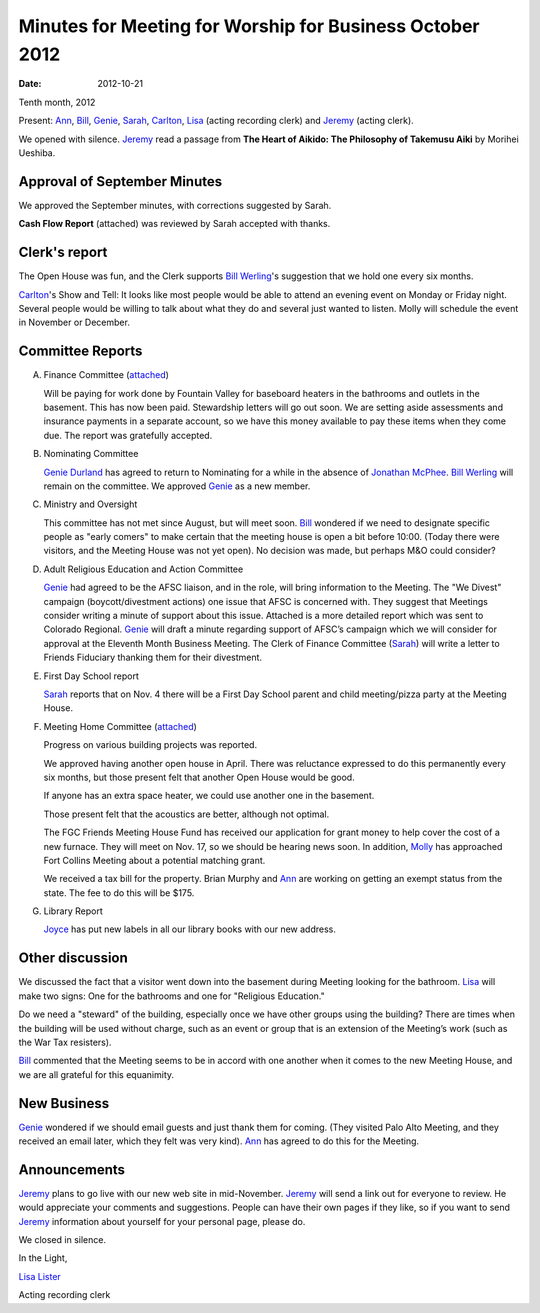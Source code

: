 =========================================================
Minutes for Meeting for Worship for Business October 2012
=========================================================
:Date: $Date: 2012-10-21 11:22:00 +0000 (Sun, 21 October 2012) $
Tenth month, 2012

Present: `Ann`_, `Bill`_, `Genie`_, `Sarah`_, `Carlton`_, `Lisa`_ (acting recording clerk) 
and `Jeremy`_ (acting clerk).

We opened with silence.  `Jeremy`_ read a passage from **The Heart of Aikido: The Philosophy of Takemusu 
Aiki** by Morihei Ueshiba.

Approval of September Minutes
-----------------------------
We approved the September minutes, with corrections suggested by Sarah.

**Cash Flow Report** (attached) was reviewed by Sarah accepted with thanks.

Clerk's report
--------------
The Open House was fun, and the Clerk supports `Bill Werling`_'s suggestion that 
we hold one every six months.
		
`Carlton`_'s Show and Tell:  It looks like most people would be able to attend 
an evening event on Monday or Friday night.  Several people would be willing to 
talk about what they do and several just wanted to listen.  Molly will schedule 
the event in November or December.


Committee Reports
-----------------
A. Finance Committee (`attached </committees/Finance/2012/10/>`_)

   Will be paying for work done by Fountain Valley for baseboard heaters in 
   the bathrooms and outlets in the basement.  This has now been paid.  
   Stewardship letters will go out soon.  We are setting aside assessments and 
   insurance payments in a separate account, so we have this money available to 
   pay these items when they come due.  The report was gratefully accepted.

B. Nominating Committee
   
   `Genie Durland`_ has agreed to return to Nominating for a while in the 
   absence of `Jonathan McPhee`_. `Bill Werling`_ will remain on the committee. 
   We approved `Genie`_ as a new member. 

C. Ministry and Oversight
 
   This committee has not met since August, but will meet soon. `Bill`_ wondered if 
   we need to designate specific people as "early comers" to make certain that the 
   meeting house is open a bit before 10:00.  (Today there were visitors, and the 
   Meeting House was not yet open).  No decision was made, but perhaps M&O could consider?

D. Adult Religious Education and Action Committee

   `Genie`_ had agreed to be the AFSC liaison, and in the role, will bring information 
   to the Meeting.  The "We Divest" campaign (boycott/divestment actions) one issue that 
   AFSC is concerned with.  They suggest that Meetings consider writing a minute of support 
   about this issue. Attached is a more detailed report which was sent to Colorado Regional.  
   `Genie`_ will draft a minute regarding support of AFSC’s campaign which we will consider 
   for approval at the Eleventh Month Business Meeting.   The Clerk of Finance Committee 
   (`Sarah`_) will write a letter to Friends Fiduciary thanking them for their divestment.

E. First Day School report

   `Sarah`_ reports that on Nov. 4 there will be a First Day School parent and child 
   meeting/pizza party at the Meeting House. 

F. Meeting Home Committee (`attached <committees/MeetingHouse/2012/10/>`_)

   Progress on various building projects was reported. 

   We approved having another open house in April.  There was reluctance expressed to 
   do this permanently every six months, but those present felt that another Open House 
   would be good.

   If anyone has an extra space heater, we could use another one in the basement.

   Those present felt that the acoustics are better, although not optimal.

   The FGC Friends Meeting House Fund has received our application for grant money to help 
   cover the cost of a new furnace.  They will meet on Nov. 17, so we should be hearing 
   news soon.  In addition, `Molly`_ has approached Fort Collins Meeting about a potential 
   matching grant.

   We received a tax bill for the property.  Brian Murphy and `Ann`_ are working on 
   getting an exempt status from the state.   The fee to do this will be $175.

G. Library Report
   
   `Joyce`_ has put new labels in all our library books with our new address.


Other discussion
----------------
We discussed the fact that a visitor went down into the basement during Meeting 
looking for the bathroom.  `Lisa`_ will make two signs: One for the bathrooms 
and one for "Religious Education."

Do we need a "steward" of the building, especially once we have other groups 
using the building?  There are times when the building will be used without charge, 
such as an event or group that is an extension of the Meeting’s work (such as the 
War Tax resisters).

`Bill`_ commented that the Meeting seems to be in accord with one another when 
it comes to the new Meeting House, and we are all grateful for this equanimity. 


New Business
------------
`Genie`_ wondered if we should email guests and just thank them for coming. (They 
visited Palo Alto Meeting, and they received an email later, which they felt was 
very kind).  `Ann`_ has agreed to do this for the Meeting.


Announcements
-------------
`Jeremy`_ plans to go live with our new web site in mid-November. `Jeremy`_ will 
send a link out for everyone to review.  He would appreciate your comments and 
suggestions.  People can have their own pages if they like, so if you want to send 
`Jeremy`_ information about yourself for your personal page, please do.

We closed in silence.

In the Light,

`Lisa Lister`_

Acting recording clerk

.. _Ann: /Friends/AnnDaugherty/
.. _Ann Daugherty: /Friends/AnnDaugherty/
.. _Ann Margret: /Friends/AnnGrantMargret/
.. _Bill: /Friends/BillDurland/
.. _Bill Durland: /Friends/BillDurland/
.. _Bill Werling: /Friends/BillWerling/
.. _Carlton: /Friends/CarltonGamer/
.. _Carlton Gamer: /Friends/CarltonGamer/
.. _Daniel: /Friends/DanielKidney/
.. _Daniel Kidney: /Friends/DanielKidney/
.. _Genie: /Friends/GenieDurland/
.. _Genie Durland: /Friends/GenieDurland/
.. _Ginger: /Friends/GingerMorgan/
.. _Ginger Morgan: /Friends/GingerMorgan/
.. _Jennifer: /Friends/JenniferRoberts/
.. _Jennifer Roberts: /Friends/JenniferRoberts/
.. _Jeremy: /Friends/JeremyNelson/
.. _Jeremy Nelson: /Friends/JeremyNelson/
.. _Jonathan McPhee: /Friends/JonathanMcPhee/
.. _Julie: /Friends/JulieRoten-Valdez/
.. _Julie Roten-Valdez: /Friends/JulieRoten-Valdez/
.. _Jonathan: /Friends/JonathanMcPhee/
.. _Joyce: /Friends/JoyceDoyle/
.. _Joyce Doyle: /Friends/JoyceDoyle/
.. _Linda: /Friends/LindaSeger/
.. _Lisa: /Friends/LisaLister/
.. _Lisa Lister: /Friends/LisaLister/
.. _Maria: /Friends/MariaMelendez/
.. _Martha: /Friends/MarthaLutz/
.. _Martha Lutz: /Friends/MarthaLutz/
.. _Molly: /Friends/MollyWingate/
.. _Molly Wingate: /Friends/MollyWingate/
.. _Nancy: /Friends/NancyAndrew/
.. _Sarah: /Friends/SarahCallbeck/
.. _Sarah Callbeck: /Friends/SarahCallbeck/


